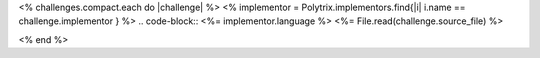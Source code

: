 <% challenges.compact.each do |challenge| %>
<% implementor = Polytrix.implementors.find{|i| i.name == challenge.implementor } %>
.. code-block:: <%= implementor.language %>
<%= File.read(challenge.source_file) %>

<% end %>
